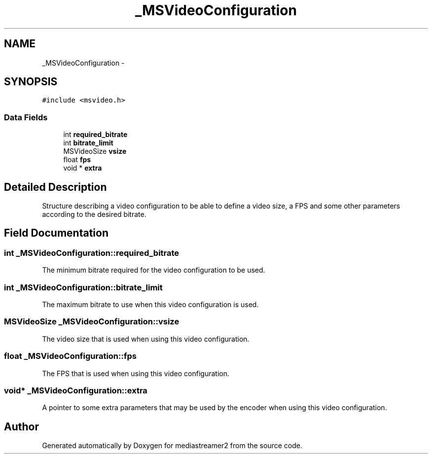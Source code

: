 .TH "_MSVideoConfiguration" 3 "Tue May 13 2014" "Version 2.10.0" "mediastreamer2" \" -*- nroff -*-
.ad l
.nh
.SH NAME
_MSVideoConfiguration \- 
.SH SYNOPSIS
.br
.PP
.PP
\fC#include <msvideo\&.h>\fP
.SS "Data Fields"

.in +1c
.ti -1c
.RI "int \fBrequired_bitrate\fP"
.br
.ti -1c
.RI "int \fBbitrate_limit\fP"
.br
.ti -1c
.RI "MSVideoSize \fBvsize\fP"
.br
.ti -1c
.RI "float \fBfps\fP"
.br
.ti -1c
.RI "void * \fBextra\fP"
.br
.in -1c
.SH "Detailed Description"
.PP 
Structure describing a video configuration to be able to define a video size, a FPS and some other parameters according to the desired bitrate\&. 
.SH "Field Documentation"
.PP 
.SS "int _MSVideoConfiguration::required_bitrate"
The minimum bitrate required for the video configuration to be used\&. 
.SS "int _MSVideoConfiguration::bitrate_limit"
The maximum bitrate to use when this video configuration is used\&. 
.SS "MSVideoSize _MSVideoConfiguration::vsize"
The video size that is used when using this video configuration\&. 
.SS "float _MSVideoConfiguration::fps"
The FPS that is used when using this video configuration\&. 
.SS "void* _MSVideoConfiguration::extra"
A pointer to some extra parameters that may be used by the encoder when using this video configuration\&. 

.SH "Author"
.PP 
Generated automatically by Doxygen for mediastreamer2 from the source code\&.
